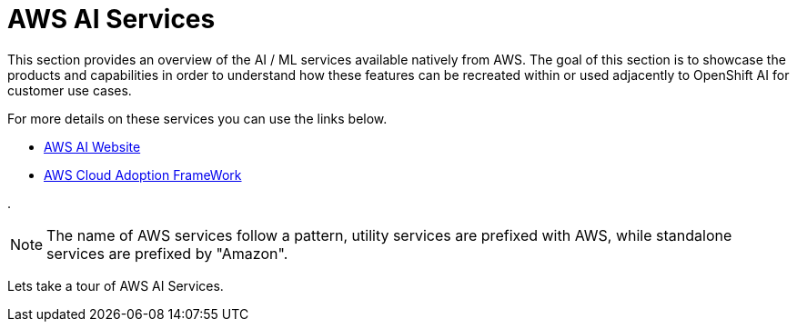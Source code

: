 = AWS AI Services

This section provides an overview of the AI / ML services available natively from AWS.
The goal of this section is to showcase the products and capabilities in order to understand how these features can be recreated within or used adjacently to OpenShift AI for customer use cases.

For more details on these services you can use the links below.

 * https://aws.amazon.com/ai/generative-ai/services/[AWS AI Website, window=blank]

 * https://docs.aws.amazon.com/whitepapers/latest/aws-caf-for-ai/aws-caf-for-ai.html[AWS Cloud Adoption FrameWork, window=blank]

.

[NOTE]
The name of AWS services follow a pattern, utility services are prefixed with AWS, while standalone services are prefixed by "Amazon".

Lets take a tour of AWS AI Services. 

//To build generative AI applications on AWS, customers are recommended to start with Amazon Q Developer as your developer coding tool, and then use Amazon Bedrock to choose the right Foundation Model (FM) for your use-case. If you prefer, you can also use Amazon SageMaker JumpStart's ML Hub to accelerate model development.

//AWS boasts the most comprehensive range of services, from plug-and-play AI services, to customizable models via AWS SageMaker. Users can leverage Amazon Bedrock, the easiest way to build and scale generative AI with foundation models in the cloud, to power their applications all without writing any code. Lastly, a vast network of AWS-certified partners are available to help customers drive innovation with AI/ML, offering top-tier services to fit every budget.


